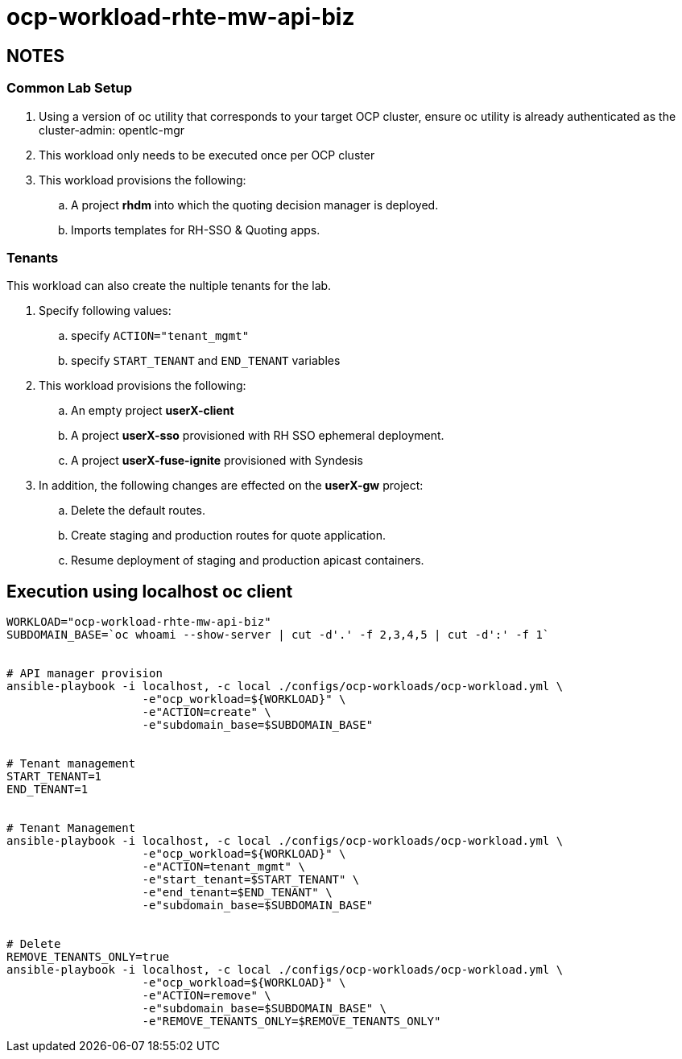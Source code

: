 = ocp-workload-rhte-mw-api-biz

== NOTES

=== Common Lab Setup
. Using a version of oc utility that corresponds to your target OCP cluster, ensure oc utility is already authenticated as the cluster-admin:   opentlc-mgr
. This workload only needs to be executed once per OCP cluster
. This workload provisions the following:
.. A project *rhdm* into which the quoting decision manager is deployed.
.. Imports templates for RH-SSO & Quoting apps.

=== Tenants

This workload can also create the nultiple tenants for the lab.

. Specify following values:
.. specify `ACTION="tenant_mgmt"`
..  specify `START_TENANT` and `END_TENANT` variables

. This workload provisions the following:
.. An empty project *userX-client*
.. A project *userX-sso* provisioned with RH SSO ephemeral deployment.
.. A project *userX-fuse-ignite* provisioned with Syndesis

. In addition, the following changes are effected on the *userX-gw* project:
.. Delete the default routes.
.. Create staging and production routes for quote application.
.. Resume deployment of staging and production apicast containers.



== Execution using localhost oc client

-----


WORKLOAD="ocp-workload-rhte-mw-api-biz"
SUBDOMAIN_BASE=`oc whoami --show-server | cut -d'.' -f 2,3,4,5 | cut -d':' -f 1`


# API manager provision
ansible-playbook -i localhost, -c local ./configs/ocp-workloads/ocp-workload.yml \
                    -e"ocp_workload=${WORKLOAD}" \
                    -e"ACTION=create" \
                    -e"subdomain_base=$SUBDOMAIN_BASE"


# Tenant management
START_TENANT=1
END_TENANT=1


# Tenant Management
ansible-playbook -i localhost, -c local ./configs/ocp-workloads/ocp-workload.yml \
                    -e"ocp_workload=${WORKLOAD}" \
                    -e"ACTION=tenant_mgmt" \
                    -e"start_tenant=$START_TENANT" \
                    -e"end_tenant=$END_TENANT" \
                    -e"subdomain_base=$SUBDOMAIN_BASE"


# Delete
REMOVE_TENANTS_ONLY=true
ansible-playbook -i localhost, -c local ./configs/ocp-workloads/ocp-workload.yml \
                    -e"ocp_workload=${WORKLOAD}" \
                    -e"ACTION=remove" \
                    -e"subdomain_base=$SUBDOMAIN_BASE" \
                    -e"REMOVE_TENANTS_ONLY=$REMOVE_TENANTS_ONLY"
-----


